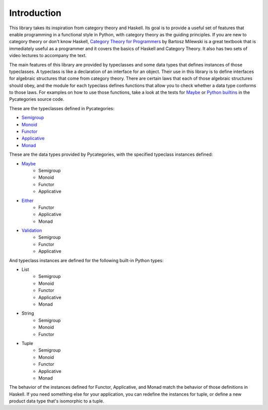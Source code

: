 Introduction
============

This library takes its inspiration from category theory and Haskell.  Its goal is to provide a useful set of features that enable programming in a functional style in Python, with category theory as the guiding principles.  If you are new to category theory or don't know Haskell, `Category Theory for Programmers <https://bartoszmilewski.com/2014/10/28/category-theory-for-programmers-the-preface/>`_ by Bartosz Milewski is a great textbook that is immediately useful as a programmer and it covers the basics of Haskell and Category Theory. It also has two sets of video lectures to accompany the text.

The main features of this library are provided by typeclasses and some data types that defines instances of those typeclasses.  A typeclass is like a declaration of an interface for an object.  Their use in this library is to define interfaces for algebraic structures that come from category theory.  There are certain laws that each of those algebraic structures should obey, and the module for each typeclass defines functions that allow you to check whether a data type conforms to those laws.  For examples on how to use those functions, take a look at the tests for `Maybe <https://gitlab.com/danielhones/pycategories/blob/master/tests/test_maybe.py>`_ or `Python builtins <https://gitlab.com/danielhones/pycategories/blob/master/tests/test_builtins.py>`_ in the Pycategories source code.


These are the typeclasses defined in Pycategories:

* `Semigroup <https://en.wikipedia.org/wiki/Semigroup>`_
* `Monoid <https://en.wikipedia.org/wiki/Monoid>`_
* `Functor <https://en.wikipedia.org/wiki/Functor>`_
* `Applicative <https://en.wikipedia.org/wiki/Applicative_functor>`_
* `Monad <https://en.wikipedia.org/wiki/Monad_(category_theory)>`_


These are the data types provided by Pycategories, with the specified typeclass instances defined:

* `Maybe <https://wiki.haskell.org/Maybe>`_
   * Semigroup
   * Monoid
   * Functor
   * Applicative
* `Either <https://hackage.haskell.org/package/base-4.12.0.0/docs/Data-Either.html>`_
   * Functor
   * Applicative
   * Monad
* `Validation <https://hackage.haskell.org/package/validation>`_
   * Semigroup
   * Functor
   * Applicative


And typeclass instances are defined for the following built-in Python types:

* List
   * Semigroup
   * Monoid
   * Functor
   * Applicative
   * Monad
* String
   * Semigroup
   * Monoid
   * Functor
* Tuple
   * Semigroup
   * Monoid
   * Functor
   * Applicative
   * Monad


The behavior of the instances defined for Functor, Applicative, and Monad match the behavior of those definitions in Haskell.  If you need something else for your application, you can redefine the instances for tuple, or define a new product data type that's isomorphic to a tuple.
